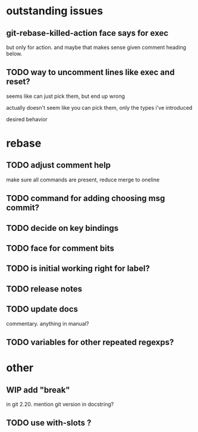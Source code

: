 
* outstanding issues

** git-rebase-killed-action face says for exec

but only for action.  and maybe that makes sense given comment heading
below.

** TODO way to uncomment lines like exec and reset?

seems like can just pick them, but end up wrong

actually doesn't seem like you can pick them, only the types i've
introduced

desired behavior

* rebase

** TODO adjust comment help

make sure all commands are present, reduce merge to oneline

** TODO command for adding choosing msg commit?

** TODO decide on key bindings

** TODO face for comment bits

** TODO is initial working right for label?

** TODO release notes

** TODO update docs

commentary.  anything in manual?

** TODO variables for other repeated regexps?

* other

** WIP add "break"

in git 2.20.  mention git version in docstring?

** TODO use with-slots ?
